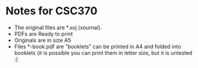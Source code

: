 * Notes for CSC370

- The original files are *.xoj (xournal). 
- PDFs are Ready to print 
- Originals are in size A5
- Files *-book.pdf are "booklets" can be printed in A4 and folded into booklets
  (it is possible you can print them in letter size, but it is untested :)

